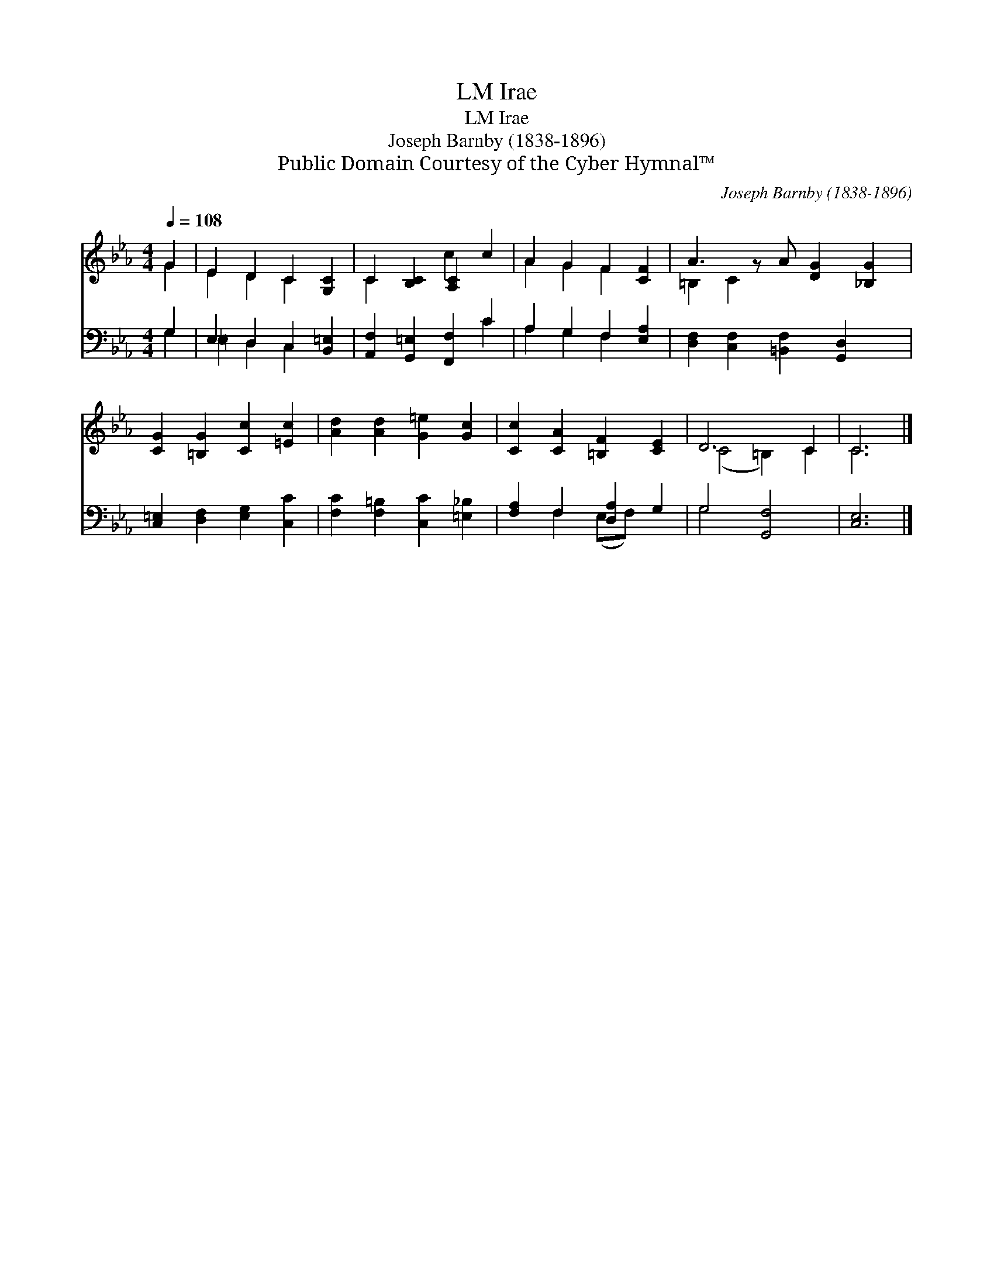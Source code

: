 X:1
T:Irae, LM
T:Irae, LM
T:Joseph Barnby (1838-1896)
T:Public Domain Courtesy of the Cyber Hymnal™
C:Joseph Barnby (1838-1896)
Z:Public Domain
Z:Courtesy of the Cyber Hymnal™
%%score ( 1 2 ) ( 3 4 )
L:1/8
Q:1/4=108
M:4/4
K:Eb
V:1 treble 
V:2 treble 
V:3 bass 
V:4 bass 
V:1
 G2 | E2 D2 C2 [G,C]2 | C2 [B,C]2 [A,C]2 c2 | A2 G2 F2 [CF]2 | A3 z A [DG]2 [_B,G]2 | %5
 [CG]2 [=B,G]2 [Cc]2 [=Ec]2 | [Ad]2 [Ad]2 [G=e]2 [Gc]2 | [Cc]2 [CA]2 [=B,F]2 [CE]2 | D6 C2 | C6 |] %10
V:2
 G2 | E2 D2 C2 x2 | C2 x2 c2 x2 | A2 G2 F2 x2 | =B,2 C2 x5 | x8 | x8 | x8 | (C4 =B,2) C2 | C6 |] %10
V:3
 G,2 | E,2 D,2 C,2 [B,,=E,]2 | [A,,F,]2 [G,,=E,]2 [F,,F,]2 C2 | A,2 G,2 F,2 [E,A,]2 | %4
 [D,F,]2 [C,F,]2 [=B,,F,]2 [G,,D,]2 x | [C,=E,]2 [D,F,]2 [E,G,]2 [C,C]2 | %6
 [F,C]2 [F,=B,]2 [C,C]2 [=E,_B,]2 | [F,A,]2 F,2 [D,A,]2 G,2 | G,4 [G,,F,]4 | [C,E,]6 |] %10
V:4
 G,2 | =E,2 D,2 C,2 x2 | x6 C2 | A,2 G,2 F,2 x2 | x9 | x8 | x8 | x2 F,2 (E,F,) x2 | G,4 x4 | x6 |] %10

